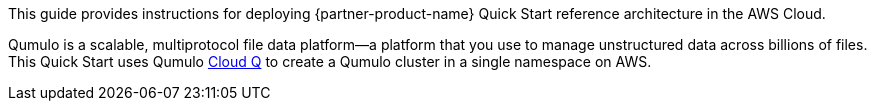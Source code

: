 // Replace the content in <>
// Identify your target audience and explain how/why they would use this Quick Start.
//Avoid borrowing text from third-party websites (copying text from AWS service documentation is fine). Also, avoid marketing-speak, focusing instead on the technical aspect.

This guide provides instructions for deploying {partner-product-name} Quick Start reference architecture in the AWS Cloud. 

Qumulo is a scalable, multiprotocol file data platform—a platform that you use to manage unstructured data across billions of files. This Quick Start uses Qumulo https://qumulo.com/products/cloud-q/[Cloud Q^] to create a Qumulo cluster in a single namespace on AWS. 

//TODO Marcia still needs to copyedit throughout, incl. adding crosslinks & fixing step #s.